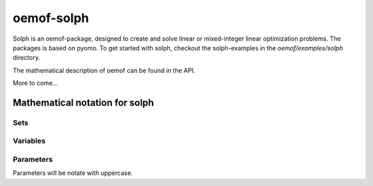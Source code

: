 .. _oemof_solph_label:

~~~~~~~~~~~
oemof-solph
~~~~~~~~~~~

Solph is an oemof-package, designed to create and solve linear or mixed-integer 
linear optimization problems. The packages is based on pyomo. To get started 
with solph, checkout the solph-examples in the `oemof/examples/solph` directory.

The mathematical description of oemof can be found in the API. 


More to come...



Mathematical notation for solph
------------------------------------


Sets 
^^^^^^^^^^^^^^^

.. math::
   :nowrap:

	\begin{tabular}{p{2cm}p{7cm}p{3cm}}\hline
	\textbf{Symbol}            & \textbf{Description}          & \textbf{Python-type of object in set}\\\hline
	\\
	$\mathcal{E}$        & Set of all Entities                                  & Entity\\
	$\mathcal{\vec{E}}$  & Set of all weighted edges $(e_i, e_j)$               & Tuple\\
	$\mathcal{E_B}$      & Set of all edges                                     & Bus \\
	$\mathcal{E_C}$      & Set of all components                                & Component\\
	$\mathcal{E}_{I}$    & Set of components with 1 input                       & Sink \\
	$\mathcal{E}_{O}$    & Set of components with 1 output                      & Source \\
	$\mathcal{E}_{IO}$   & Components with 1 input, 1 output $i_e \neq {o_{e,n}}$ & SimpleTransformer\\
	$\mathcal{E}_{IOO}$  & Components with 1 input, 2 outputs                   & SimpleCHP\\
	$\mathcal{E}_{S}$    & Components with 1 input, 1 output  $i_e = o_{e,n}$   & Storage\\
	$\mathcal{I}_e$      & All inputs of Entity $e$                             & Dict\\
	$\mathcal{O}_e$      & All outputs of Entity $e$                            & Dict\\
	$\mathcal{T}$        & Set of timesteps                                     & List \\ 
	\end{tabular}

Variables 
^^^^^^^^^^^^^^^^^^^^^^

.. math::
   :nowrap:

	\begin{tabular}{p{2cm}p{4cm}p{2cm}p{2cm}}\hline
	\textbf{Symbol}      & \textbf{Description}                      & \textbf{Possible Set}  & \textbf{Python variable}  \\\hline
	\\
	\multicolumn{4}{l}{\textbf{LP-models}}\\
	$w_{e_1, e_2}(t)$    & Weight of Edge $(e_1, e_2)$ at  $t$             & $(e_1, e_2) \in  \mathcal{\vec{E}}$   & \verb+w[e1,e2,t]+ \\
	$l_e(t)$             & Level of  component  $e$ at $t$                  & $e \in \mathcal{E}_S$     & \verb+cap[e,t]+     \\
	$g^{pos}_{e_{o,1}}(t)$ & Positive gradient between two sequential timesteps  & $e \in \mathcal{E}_C$     & \verb+grad_pos_var[e,t]+ \\
	$g^{neg}_{e_{o,1}}(t)$ & Negative gradient between two sequential timesteps  & $e \in \mathcal{E}_C$     & \verb+grad_neg_var[e,t]+ \\ 
	\\
	\multicolumn{4}{l}{\textbf{Dispatch-source only}}\\
	$w^{cut}_{e,o_e}(t)$ & Curtailment of value $w_{e, o_e}(t)$             &$e \in \mathcal{E}_O$     & \verb+curtailment_var[e1,e2,t]+ \\
	\\
	\multicolumn{4}{l}{\textbf{Investment models}}\\
	$\overline{w}^{add}_{o_e}$  & Optimized extension of bound $\overline{W}_{e, o_{e,1}}$    &$e \in \mathcal{E}_C$   &\verb+add_out[e]+ \\
	$\overline{l}^{add}_e$      & Optimized extension of bound $\overline{L}_e$               &$e \in \mathcal{E}_S$   &\verb+add_cap[e]+ \\
	\\
	\multicolumn{4}{l}{\textbf{MILP-models}}\\
	$y_e(t)$	     & Binary status variable of component  $e$ at $t$  &$e \in \mathcal{E}_C$     & \verb+y[e,t]+         \\
	$z^{start}_e(t)$     & Binary startup variable of component $e$ at $t$ &$e \in \mathcal{E}_C$     & \verb+z_start[e,t]+   \\
	$z^{stop}_e(t)$	     & Binary shutdown variable of component $e$ at $t$ &$e \in \mathcal{E}_C$    & \verb+z_stop[e,t]+   \\
	\end{tabular}

Parameters 
^^^^^^^^^^^^^^^^^
Parameters will be notate with uppercase. 

.. math::
   :nowrap:

	\begin{tabular}{p{2cm}p{5cm}p{4cm}p{1.5cm}}\hline
	\textbf{Symbol}            & \textbf{Description}                            & \textbf{Python variable} & \textbf{Python type} \\\hline

	$V_e$                      & Value of Component 
		                     $e \in \{\mathcal{E}_o, \mathcal{E}_I\}$        & \verb+val+  & \\
	$V^{norm}_e$                      & Normend value of component 
		                     $e \in \{\mathcal{E}_o, \mathcal{E}_I\}$        & \verb+val+  & \\                             
	$\eta_{i_e,o_{e,n}}$       & Efficiency at conversion of input $i_e$ to 
		                     $n-$th output $o_{e,n}$ of component $e$        & \verb+eta+ & list\\
	$\overline{W}_{e_1, e_2}$  & Upper bound of variable $w_{e_1, e_2}$          & \verb+out_max+ / \verb+in_max+ & list\\
	$\underline{W}_{e_1, e_2}$ & Lower bound of variable  $w_{e_1, e_2}$         & \verb+out_min+ / \verb+in_min+ & list\\
	$\overline{L}_e$           & Upper bound of variable $l_e$                   & \verb+cap_max+       & float\\
	$\underline{L}_e$          & Lower bound of variable $l_e$                   & \verb+cap_min+       & float\\
	$C^{rate}_{e_i}$           & C-rate input of component $e$                   & \verb+c_rate_in+     & float\\
	$C^{rate}_{e_o}$	   & C-rate output of component $e$		     & \verb+c_rate_out+    & float\\
	$\overline{O}^{global}_e$  & Global limit for all outputs of entity $e$      & \verb+sum_out_limit+ & float\\
	$\overline{G}^{pos}_{e_{o,1}}$ & Upper bound for positive gradient of 1st output     & \verb+grad_pos+ & float\\
	$\overline{G}^{neg}_{e_{o,1}}$ & Upper bound for negative gradient of 1st output     & \verb+grad_neg+ & float\\
	$C^{loss}_e$                 & Loss of energy per timestep                     & \verb+cap_loss+       & float \\
        $T^{min,off}_e$              & Minimum down-time of component $e$               & \verb+t_min_off+      & float \\    
        $T^{min,on}_e$               & Minimum up-time of component $e$               & \verb+t_min_on+      & float \\          
	\\
	\multicolumn{4}{l}{\textbf{Cost/Revenue parameters}}\\
        $C_{e,i}$                    & Costs for one unit inflow of Component $e$      & \verb+input_costs+   & list\\
	$C_{e,o}$                   & Costs for one unit outflow of Component $e$     & \verb+output_costs+ \verb+opex_var+ & list\\
	$R_{e,i}$                  & Revenues for one unit inflow of Component $e$   & \verb+input_revenues+ & list \\ 
	$R_{e,o_n}$                & Revenues for one unit outflow of the 
		                     $n$-th output of Component $e$                  & \verb+output_revenues+ & list\\
        $C^{cut}_e$    & Costs for curtailment of variable  & \verb+curtailment_costs+ & float \\
	\end{tabular}


